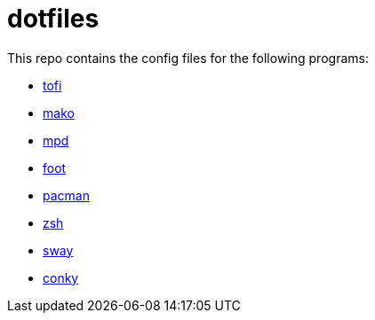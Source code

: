 = dotfiles

This repo contains the config files for the following programs:

- link:https://github.com/philj56/tofi[tofi]
- link:https://github.com/emersion/mako[mako]
- link:https://www.musicpd.org/[mpd]
- link:https://codeberg.org/dnkl/foot[foot]
- link:https://wiki.archlinux.org/title/Pacman[pacman]
- link:https://www.zsh.org/[zsh]
- link:https://swaywm.org/[sway]
- link:https://github.com/brndnmtthws/conky[conky]
